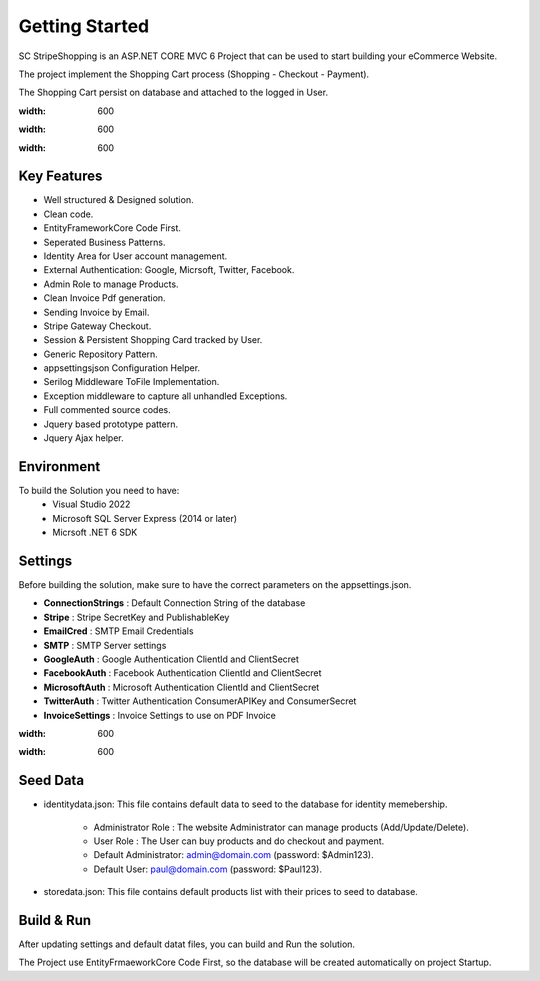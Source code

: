 Getting Started
=====

SC StripeShopping is an ASP.NET CORE MVC 6 Project that can be used to start building your eCommerce Website.

The project implement the Shopping Cart process (Shopping - Checkout - Payment).

The Shopping Cart persist on database and attached to the logged in User.

.. image:: images/1-solution.PNG
:width: 600
   
.. image:: images/8-home.PNG
:width: 600
		
.. image:: images/9-login.PNG
:width: 600

Key Features
------------

- Well structured & Designed solution.
- Clean code.
- EntityFrameworkCore Code First.
- Seperated Business Patterns.
- Identity Area for User account management.
- External Authentication: Google, Micrsoft, Twitter, Facebook.
- Admin Role to manage Products.
- Clean Invoice Pdf generation.
- Sending Invoice by Email.
- Stripe Gateway Checkout.
- Session & Persistent Shopping Card tracked by User.
- Generic Repository Pattern.
- appsettingsjson Configuration Helper.
- Serilog Middleware ToFile Implementation.
- Exception middleware to capture all unhandled Exceptions.
- Full commented source codes.
- Jquery based prototype pattern.
- Jquery Ajax helper.

Environment
----------------

To build the Solution you need to have:
			- Visual Studio 2022
			- Microsoft SQL Server Express (2014 or later)
			- Micrsoft .NET 6 SDK

Settings
------------


Before building the solution, make sure to have the correct parameters on the appsettings.json.

- **ConnectionStrings**  :  Default Connection String of the database 
- **Stripe**  : Stripe SecretKey and PublishableKey 
- **EmailCred**  : SMTP Email Credentials 
- **SMTP** : SMTP Server settings 
- **GoogleAuth**  : Google Authentication ClientId and ClientSecret  
- **FacebookAuth**  : Facebook Authentication ClientId and ClientSecret  
- **MicrosoftAuth** : Microsoft Authentication ClientId and ClientSecret  
- **TwitterAuth** : Twitter Authentication ConsumerAPIKey and ConsumerSecret  
- **InvoiceSettings** : Invoice Settings to use on PDF Invoice  

.. image:: images/4-appsettings.PNG
:width: 600
		
.. image:: images/3-config.PNG
:width: 600
   
Seed Data
------------


- identitydata.json: This file contains default data to seed to the database for identity memebership.

			* Administrator Role : The website Administrator can manage products (Add/Update/Delete).
			* User Role : The User can buy products and do checkout and payment.
			* Default Administrator: admin@domain.com (password: $Admin123).
			* Default User: paul@domain.com (password: $Paul123).
- storedata.json: This file contains default products list with their prices to seed to database.
   
Build & Run
------------

After updating settings and default datat files, you can build and Run the solution.

The Project use EntityFrmaeworkCore Code First, so the database will be created automatically on project Startup.
   
